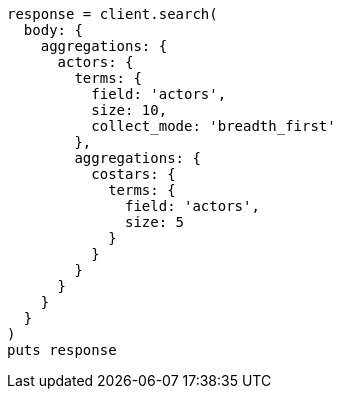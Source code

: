 [source, ruby]
----
response = client.search(
  body: {
    aggregations: {
      actors: {
        terms: {
          field: 'actors',
          size: 10,
          collect_mode: 'breadth_first'
        },
        aggregations: {
          costars: {
            terms: {
              field: 'actors',
              size: 5
            }
          }
        }
      }
    }
  }
)
puts response
----
